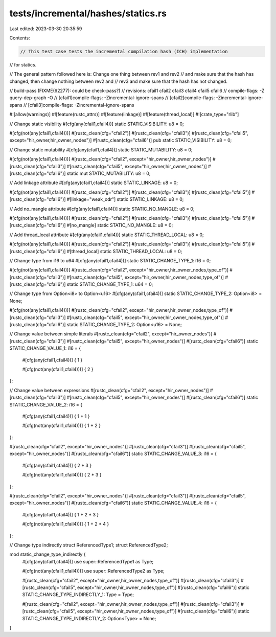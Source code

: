 tests/incremental/hashes/statics.rs
===================================

Last edited: 2023-03-30 20:35:59

Contents:

.. code-block:: rs

    // This test case tests the incremental compilation hash (ICH) implementation
// for statics.

// The general pattern followed here is: Change one thing between rev1 and rev2
// and make sure that the hash has changed, then change nothing between rev2 and
// rev3 and make sure that the hash has not changed.

// build-pass (FIXME(62277): could be check-pass?)
// revisions: cfail1 cfail2 cfail3 cfail4 cfail5 cfail6
// compile-flags: -Z query-dep-graph -O
// [cfail1]compile-flags: -Zincremental-ignore-spans
// [cfail2]compile-flags: -Zincremental-ignore-spans
// [cfail3]compile-flags: -Zincremental-ignore-spans

#![allow(warnings)]
#![feature(rustc_attrs)]
#![feature(linkage)]
#![feature(thread_local)]
#![crate_type="rlib"]


// Change static visibility
#[cfg(any(cfail1,cfail4))]
static     STATIC_VISIBILITY: u8 = 0;

#[cfg(not(any(cfail1,cfail4)))]
#[rustc_clean(cfg="cfail2")]
#[rustc_clean(cfg="cfail3")]
#[rustc_clean(cfg="cfail5", except="hir_owner,hir_owner_nodes")]
#[rustc_clean(cfg="cfail6")]
pub static STATIC_VISIBILITY: u8 = 0;


// Change static mutability
#[cfg(any(cfail1,cfail4))]
static STATIC_MUTABILITY: u8 = 0;

#[cfg(not(any(cfail1,cfail4)))]
#[rustc_clean(cfg="cfail2", except="hir_owner,hir_owner_nodes")]
#[rustc_clean(cfg="cfail3")]
#[rustc_clean(cfg="cfail5", except="hir_owner,hir_owner_nodes")]
#[rustc_clean(cfg="cfail6")]
static mut STATIC_MUTABILITY: u8 = 0;


// Add linkage attribute
#[cfg(any(cfail1,cfail4))]
static STATIC_LINKAGE: u8 = 0;

#[cfg(not(any(cfail1,cfail4)))]
#[rustc_clean(cfg="cfail2")]
#[rustc_clean(cfg="cfail3")]
#[rustc_clean(cfg="cfail5")]
#[rustc_clean(cfg="cfail6")]
#[linkage="weak_odr"]
static STATIC_LINKAGE: u8 = 0;


// Add no_mangle attribute
#[cfg(any(cfail1,cfail4))]
static STATIC_NO_MANGLE: u8 = 0;

#[cfg(not(any(cfail1,cfail4)))]
#[rustc_clean(cfg="cfail2")]
#[rustc_clean(cfg="cfail3")]
#[rustc_clean(cfg="cfail5")]
#[rustc_clean(cfg="cfail6")]
#[no_mangle]
static STATIC_NO_MANGLE: u8 = 0;


// Add thread_local attribute
#[cfg(any(cfail1,cfail4))]
static STATIC_THREAD_LOCAL: u8 = 0;

#[cfg(not(any(cfail1,cfail4)))]
#[rustc_clean(cfg="cfail2")]
#[rustc_clean(cfg="cfail3")]
#[rustc_clean(cfg="cfail5")]
#[rustc_clean(cfg="cfail6")]
#[thread_local]
static STATIC_THREAD_LOCAL: u8 = 0;


// Change type from i16 to u64
#[cfg(any(cfail1,cfail4))]
static STATIC_CHANGE_TYPE_1: i16 = 0;

#[cfg(not(any(cfail1,cfail4)))]
#[rustc_clean(cfg="cfail2", except="hir_owner,hir_owner_nodes,type_of")]
#[rustc_clean(cfg="cfail3")]
#[rustc_clean(cfg="cfail5", except="hir_owner,hir_owner_nodes,type_of")]
#[rustc_clean(cfg="cfail6")]
static STATIC_CHANGE_TYPE_1: u64 = 0;


// Change type from Option<i8> to Option<u16>
#[cfg(any(cfail1,cfail4))]
static STATIC_CHANGE_TYPE_2: Option<i8> = None;

#[cfg(not(any(cfail1,cfail4)))]
#[rustc_clean(cfg="cfail2", except="hir_owner,hir_owner_nodes,type_of")]
#[rustc_clean(cfg="cfail3")]
#[rustc_clean(cfg="cfail5", except="hir_owner,hir_owner_nodes,type_of")]
#[rustc_clean(cfg="cfail6")]
static STATIC_CHANGE_TYPE_2: Option<u16> = None;


// Change value between simple literals
#[rustc_clean(cfg="cfail2", except="hir_owner_nodes")]
#[rustc_clean(cfg="cfail3")]
#[rustc_clean(cfg="cfail5", except="hir_owner_nodes")]
#[rustc_clean(cfg="cfail6")]
static STATIC_CHANGE_VALUE_1: i16 = {
    #[cfg(any(cfail1,cfail4))]
    { 1 }

    #[cfg(not(any(cfail1,cfail4)))]
    { 2 }
};


// Change value between expressions
#[rustc_clean(cfg="cfail2", except="hir_owner_nodes")]
#[rustc_clean(cfg="cfail3")]
#[rustc_clean(cfg="cfail5", except="hir_owner_nodes")]
#[rustc_clean(cfg="cfail6")]
static STATIC_CHANGE_VALUE_2: i16 = {
    #[cfg(any(cfail1,cfail4))]
    { 1 + 1 }

    #[cfg(not(any(cfail1,cfail4)))]
    { 1 + 2 }
};

#[rustc_clean(cfg="cfail2", except="hir_owner_nodes")]
#[rustc_clean(cfg="cfail3")]
#[rustc_clean(cfg="cfail5", except="hir_owner_nodes")]
#[rustc_clean(cfg="cfail6")]
static STATIC_CHANGE_VALUE_3: i16 = {
    #[cfg(any(cfail1,cfail4))]
    { 2 + 3 }

    #[cfg(not(any(cfail1,cfail4)))]
    { 2 * 3 }
};

#[rustc_clean(cfg="cfail2", except="hir_owner_nodes")]
#[rustc_clean(cfg="cfail3")]
#[rustc_clean(cfg="cfail5", except="hir_owner_nodes")]
#[rustc_clean(cfg="cfail6")]
static STATIC_CHANGE_VALUE_4: i16 = {
    #[cfg(any(cfail1,cfail4))]
    { 1 + 2 * 3 }

    #[cfg(not(any(cfail1,cfail4)))]
    { 1 + 2 * 4 }
};


// Change type indirectly
struct ReferencedType1;
struct ReferencedType2;

mod static_change_type_indirectly {
    #[cfg(any(cfail1,cfail4))]
    use super::ReferencedType1 as Type;

    #[cfg(not(any(cfail1,cfail4)))]
    use super::ReferencedType2 as Type;

    #[rustc_clean(cfg="cfail2", except="hir_owner,hir_owner_nodes,type_of")]
    #[rustc_clean(cfg="cfail3")]
    #[rustc_clean(cfg="cfail5", except="hir_owner,hir_owner_nodes,type_of")]
    #[rustc_clean(cfg="cfail6")]
    static STATIC_CHANGE_TYPE_INDIRECTLY_1: Type = Type;

    #[rustc_clean(cfg="cfail2", except="hir_owner,hir_owner_nodes,type_of")]
    #[rustc_clean(cfg="cfail3")]
    #[rustc_clean(cfg="cfail5", except="hir_owner,hir_owner_nodes,type_of")]
    #[rustc_clean(cfg="cfail6")]
    static STATIC_CHANGE_TYPE_INDIRECTLY_2: Option<Type> = None;
}


